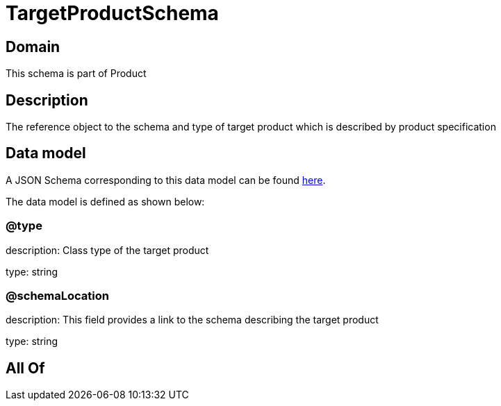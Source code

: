 = TargetProductSchema

[#domain]
== Domain

This schema is part of Product

[#description]
== Description

The reference object to the schema and type of target product which is described by product specification


[#data_model]
== Data model

A JSON Schema corresponding to this data model can be found https://tmforum.org[here].

The data model is defined as shown below:


=== @type
description: Class type of the target product

type: string


=== @schemaLocation
description: This field provides a link to the schema describing the target product

type: string


[#all_of]
== All Of

